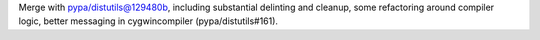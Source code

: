 Merge with pypa/distutils@129480b, including substantial delinting and cleanup, some refactoring around compiler logic, better messaging in cygwincompiler (pypa/distutils#161).
